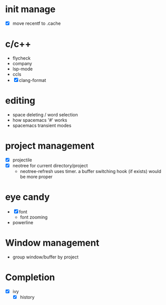 * init manage

- [X] move recentf to .cache

* c/c++

- flycheck
- company
- lsp-mode
- ccls
- [X] clang-format

* editing

- space deleting / word selection
- how spacemacs '#' works
- spacemacs transient modes

* project management

- [X] projectile
- [X] neotree for current directory/project
  - neotree-refresh uses timer. a buffer switching hook (if exists) would be more proper

* eye candy

- [X] font
  - font zooming
- powerline

* Window management

- group window/buffer by project

* Completion

- [X] ivy
  - [X] history
